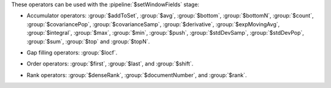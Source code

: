 These operators can be used with the :pipeline:`$setWindowFields` stage:

.. _setWindowFields-accumulator-operators:

- Accumulator operators: :group:`$addToSet`, :group:`$avg`, 
  :group:`$bottom`, :group:`$bottomN`, :group:`$count`, 
  :group:`$covariancePop`, :group:`$covarianceSamp`, :group:`$derivative`, 
  :group:`$expMovingAvg`, :group:`$integral`, :group:`$max`, 
  :group:`$min`, :group:`$push`, :group:`$stdDevSamp`,
  :group:`$stdDevPop`, :group:`$sum`, :group:`$top` 
  and :group:`$topN`.

.. _setWindowFields-gap-filling-operators:

- Gap filling operators: :group:`$locf`.

.. _setWindowFields-order-operators:

- Order operators: :group:`$first`, :group:`$last`, and :group:`$shift`.

.. _setWindowFields-rank-operators:

- Rank operators: :group:`$denseRank`, :group:`$documentNumber`, and
  :group:`$rank`.
